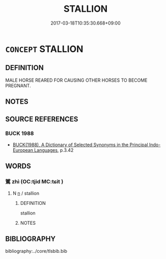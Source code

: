 # -*- mode: mandoku-tls-view -*-
#+TITLE: STALLION
#+DATE: 2017-03-18T10:35:30.668+09:00        
#+STARTUP: content
* =CONCEPT= STALLION
:PROPERTIES:
:CUSTOM_ID: uuid-e29e6139-3d73-4ed5-acf9-a6703bc2c995
:END:
** DEFINITION

MALE HORSE REARED FOR CAUSING OTHER HORSES TO BECOME PREGNANT.

** NOTES

** SOURCE REFERENCES
*** BUCK 1988
 - [[cite:BUCK-1988][BUCK(1988), A Dictionary of Selected Synonyms in the Principal Indo-European Languages]], p.3.42

** WORDS
   :PROPERTIES:
   :VISIBILITY: children
   :END:
*** 騭 zhì (OC:tjid MC:tɕit )
:PROPERTIES:
:CUSTOM_ID: uuid-17c0d1c4-5086-4928-ae82-73a9e009cd92
:Char+: 騭(187,10/20) 
:GY_IDS+: uuid-a7435dd3-21ad-482a-a0d6-1d35d43b6d05
:PY+: zhì     
:OC+: tjid     
:MC+: tɕit     
:END: 
**** N [[tls:syn-func::#uuid-8717712d-14a4-4ae2-be7a-6e18e61d929b][n]] / stallion
:PROPERTIES:
:CUSTOM_ID: uuid-b04f0687-023f-48ae-a128-90f48a660da5
:END:
****** DEFINITION

stallion

****** NOTES

** BIBLIOGRAPHY
bibliography:../core/tlsbib.bib
